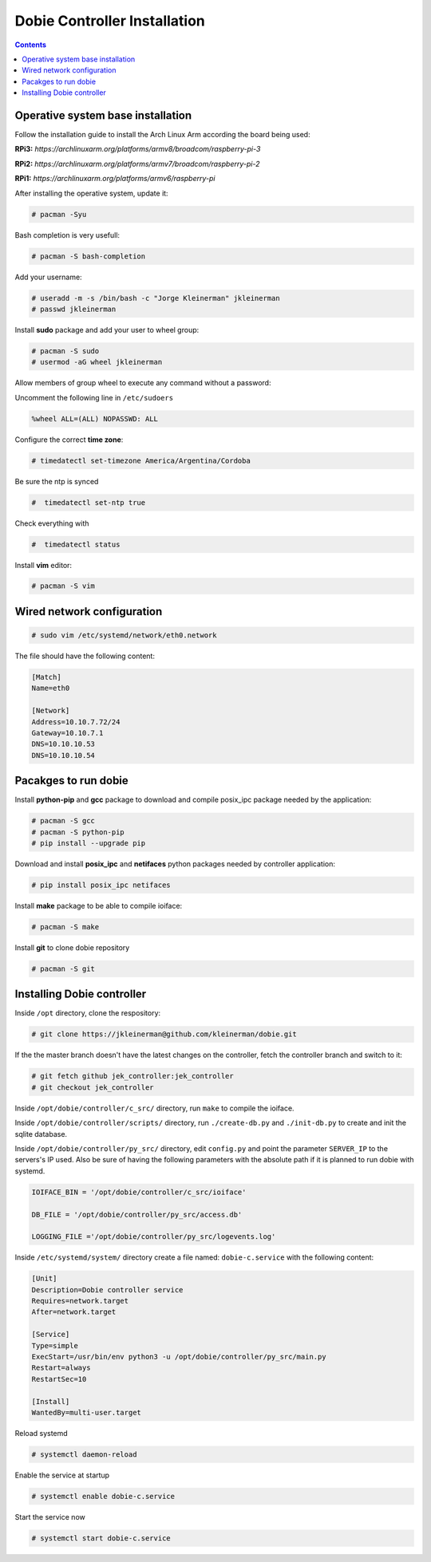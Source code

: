 Dobie Controller Installation
=============================

.. contents::

Operative system base installation
----------------------------------

Follow the installation guide to install the Arch Linux Arm according the board being used:

**RPi3:** `https://archlinuxarm.org/platforms/armv8/broadcom/raspberry-pi-3`

**RPi2:** `https://archlinuxarm.org/platforms/armv7/broadcom/raspberry-pi-2`

**RPi1:** `https://archlinuxarm.org/platforms/armv6/raspberry-pi`

After installing the operative system, update it:

.. code-block::

  # pacman -Syu

Bash completion is very usefull:

.. code-block::

  # pacman -S bash-completion

Add your username:

.. code-block::

  # useradd -m -s /bin/bash -c "Jorge Kleinerman" jkleinerman
  # passwd jkleinerman

Install **sudo** package and add your user to wheel group:

.. code-block::

  # pacman -S sudo
  # usermod -aG wheel jkleinerman
  
Allow members of group wheel to execute any command without a password:

Uncomment the following line in ``/etc/sudoers``

.. code-block::

  %wheel ALL=(ALL) NOPASSWD: ALL


Configure the correct **time zone**:

.. code-block::

  # timedatectl set-timezone America/Argentina/Cordoba
  
Be sure the ntp is synced

.. code-block::
  
  #  timedatectl set-ntp true
  
Check everything with

.. code-block::

  #  timedatectl status
  

Install **vim** editor:

.. code-block::

  # pacman -S vim
  
  
Wired network configuration
---------------------------
 
.. code-block::

  # sudo vim /etc/systemd/network/eth0.network
  
The file should have the following content:
  
.. code-block::
  
  [Match]
  Name=eth0

  [Network]
  Address=10.10.7.72/24
  Gateway=10.10.7.1
  DNS=10.10.10.53
  DNS=10.10.10.54


Pacakges to run dobie
---------------------

Install **python-pip** and **gcc** package to download and compile posix_ipc package needed by the application:

.. code-block::

  # pacman -S gcc
  # pacman -S python-pip
  # pip install --upgrade pip
  
Download and install **posix_ipc** and **netifaces** python packages needed by controller application:

.. code-block::

  # pip install posix_ipc netifaces

  
Install **make** package to be able to compile ioiface:
  
.. code-block::

  # pacman -S make
  
Install **git** to clone dobie repository

.. code-block::

  # pacman -S git


Installing Dobie controller
---------------------------

Inside ``/opt`` directory, clone the respository:

.. code-block::

  # git clone https://jkleinerman@github.com/kleinerman/dobie.git
  
If the the master branch doesn't have the latest changes on the controller, fetch the controller branch and switch to it:

.. code-block::

  # git fetch github jek_controller:jek_controller
  # git checkout jek_controller
  
Inside ``/opt/dobie/controller/c_src/`` directory, run ``make`` to compile the ioiface.

Inside ``/opt/dobie/controller/scripts/`` directory, run ``./create-db.py`` and ``./init-db.py`` to create and init the sqlite database.

Inside ``/opt/dobie/controller/py_src/`` directory, edit ``config.py`` and point the parameter ``SERVER_IP`` to the servers's IP used. Also be sure of having the following parameters with the absolute path if it is planned to run dobie with systemd.

.. code-block::

  IOIFACE_BIN = '/opt/dobie/controller/c_src/ioiface'
  
  DB_FILE = '/opt/dobie/controller/py_src/access.db'
  
  LOGGING_FILE ='/opt/dobie/controller/py_src/logevents.log'  
   
  

Inside ``/etc/systemd/system/`` directory create a file named: ``dobie-c.service`` with the following content:

.. code-block::

  [Unit]
  Description=Dobie controller service
  Requires=network.target
  After=network.target

  [Service]
  Type=simple
  ExecStart=/usr/bin/env python3 -u /opt/dobie/controller/py_src/main.py
  Restart=always
  RestartSec=10
  
  [Install]
  WantedBy=multi-user.target

Reload systemd
  
.. code-block::

  # systemctl daemon-reload
  

Enable the service at startup
  
.. code-block::

  # systemctl enable dobie-c.service
  

Start the service now
  
.. code-block::

  # systemctl start dobie-c.service
  


